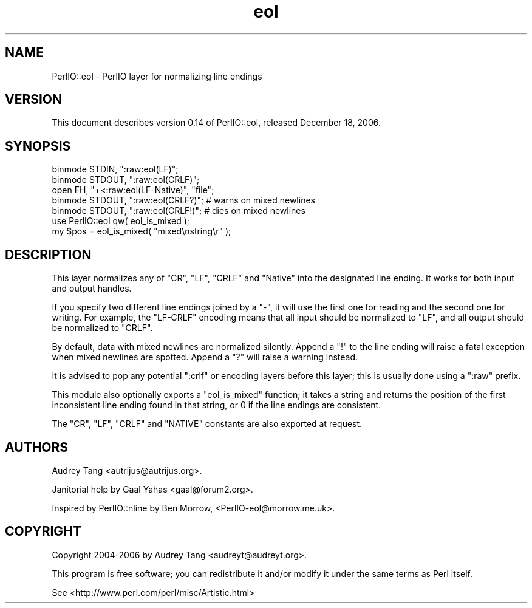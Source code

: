 .\" Automatically generated by Pod::Man 2.25 (Pod::Simple 3.20)
.\"
.\" Standard preamble:
.\" ========================================================================
.de Sp \" Vertical space (when we can't use .PP)
.if t .sp .5v
.if n .sp
..
.de Vb \" Begin verbatim text
.ft CW
.nf
.ne \\$1
..
.de Ve \" End verbatim text
.ft R
.fi
..
.\" Set up some character translations and predefined strings.  \*(-- will
.\" give an unbreakable dash, \*(PI will give pi, \*(L" will give a left
.\" double quote, and \*(R" will give a right double quote.  \*(C+ will
.\" give a nicer C++.  Capital omega is used to do unbreakable dashes and
.\" therefore won't be available.  \*(C` and \*(C' expand to `' in nroff,
.\" nothing in troff, for use with C<>.
.tr \(*W-
.ds C+ C\v'-.1v'\h'-1p'\s-2+\h'-1p'+\s0\v'.1v'\h'-1p'
.ie n \{\
.    ds -- \(*W-
.    ds PI pi
.    if (\n(.H=4u)&(1m=24u) .ds -- \(*W\h'-12u'\(*W\h'-12u'-\" diablo 10 pitch
.    if (\n(.H=4u)&(1m=20u) .ds -- \(*W\h'-12u'\(*W\h'-8u'-\"  diablo 12 pitch
.    ds L" ""
.    ds R" ""
.    ds C` ""
.    ds C' ""
'br\}
.el\{\
.    ds -- \|\(em\|
.    ds PI \(*p
.    ds L" ``
.    ds R" ''
'br\}
.\"
.\" Escape single quotes in literal strings from groff's Unicode transform.
.ie \n(.g .ds Aq \(aq
.el       .ds Aq '
.\"
.\" If the F register is turned on, we'll generate index entries on stderr for
.\" titles (.TH), headers (.SH), subsections (.SS), items (.Ip), and index
.\" entries marked with X<> in POD.  Of course, you'll have to process the
.\" output yourself in some meaningful fashion.
.ie \nF \{\
.    de IX
.    tm Index:\\$1\t\\n%\t"\\$2"
..
.    nr % 0
.    rr F
.\}
.el \{\
.    de IX
..
.\}
.\"
.\" Accent mark definitions (@(#)ms.acc 1.5 88/02/08 SMI; from UCB 4.2).
.\" Fear.  Run.  Save yourself.  No user-serviceable parts.
.    \" fudge factors for nroff and troff
.if n \{\
.    ds #H 0
.    ds #V .8m
.    ds #F .3m
.    ds #[ \f1
.    ds #] \fP
.\}
.if t \{\
.    ds #H ((1u-(\\\\n(.fu%2u))*.13m)
.    ds #V .6m
.    ds #F 0
.    ds #[ \&
.    ds #] \&
.\}
.    \" simple accents for nroff and troff
.if n \{\
.    ds ' \&
.    ds ` \&
.    ds ^ \&
.    ds , \&
.    ds ~ ~
.    ds /
.\}
.if t \{\
.    ds ' \\k:\h'-(\\n(.wu*8/10-\*(#H)'\'\h"|\\n:u"
.    ds ` \\k:\h'-(\\n(.wu*8/10-\*(#H)'\`\h'|\\n:u'
.    ds ^ \\k:\h'-(\\n(.wu*10/11-\*(#H)'^\h'|\\n:u'
.    ds , \\k:\h'-(\\n(.wu*8/10)',\h'|\\n:u'
.    ds ~ \\k:\h'-(\\n(.wu-\*(#H-.1m)'~\h'|\\n:u'
.    ds / \\k:\h'-(\\n(.wu*8/10-\*(#H)'\z\(sl\h'|\\n:u'
.\}
.    \" troff and (daisy-wheel) nroff accents
.ds : \\k:\h'-(\\n(.wu*8/10-\*(#H+.1m+\*(#F)'\v'-\*(#V'\z.\h'.2m+\*(#F'.\h'|\\n:u'\v'\*(#V'
.ds 8 \h'\*(#H'\(*b\h'-\*(#H'
.ds o \\k:\h'-(\\n(.wu+\w'\(de'u-\*(#H)/2u'\v'-.3n'\*(#[\z\(de\v'.3n'\h'|\\n:u'\*(#]
.ds d- \h'\*(#H'\(pd\h'-\w'~'u'\v'-.25m'\f2\(hy\fP\v'.25m'\h'-\*(#H'
.ds D- D\\k:\h'-\w'D'u'\v'-.11m'\z\(hy\v'.11m'\h'|\\n:u'
.ds th \*(#[\v'.3m'\s+1I\s-1\v'-.3m'\h'-(\w'I'u*2/3)'\s-1o\s+1\*(#]
.ds Th \*(#[\s+2I\s-2\h'-\w'I'u*3/5'\v'-.3m'o\v'.3m'\*(#]
.ds ae a\h'-(\w'a'u*4/10)'e
.ds Ae A\h'-(\w'A'u*4/10)'E
.    \" corrections for vroff
.if v .ds ~ \\k:\h'-(\\n(.wu*9/10-\*(#H)'\s-2\u~\d\s+2\h'|\\n:u'
.if v .ds ^ \\k:\h'-(\\n(.wu*10/11-\*(#H)'\v'-.4m'^\v'.4m'\h'|\\n:u'
.    \" for low resolution devices (crt and lpr)
.if \n(.H>23 .if \n(.V>19 \
\{\
.    ds : e
.    ds 8 ss
.    ds o a
.    ds d- d\h'-1'\(ga
.    ds D- D\h'-1'\(hy
.    ds th \o'bp'
.    ds Th \o'LP'
.    ds ae ae
.    ds Ae AE
.\}
.rm #[ #] #H #V #F C
.\" ========================================================================
.\"
.IX Title "eol 3"
.TH eol 3 "2006-12-15" "perl v5.16.3" "User Contributed Perl Documentation"
.\" For nroff, turn off justification.  Always turn off hyphenation; it makes
.\" way too many mistakes in technical documents.
.if n .ad l
.nh
.SH "NAME"
PerlIO::eol \- PerlIO layer for normalizing line endings
.SH "VERSION"
.IX Header "VERSION"
This document describes version 0.14 of PerlIO::eol, released 
December 18, 2006.
.SH "SYNOPSIS"
.IX Header "SYNOPSIS"
.Vb 3
\&    binmode STDIN, ":raw:eol(LF)";
\&    binmode STDOUT, ":raw:eol(CRLF)";
\&    open FH, "+<:raw:eol(LF\-Native)", "file";
\&
\&    binmode STDOUT, ":raw:eol(CRLF?)"; # warns on mixed newlines
\&    binmode STDOUT, ":raw:eol(CRLF!)"; # dies on mixed newlines
\&
\&    use PerlIO::eol qw( eol_is_mixed );
\&    my $pos = eol_is_mixed( "mixed\enstring\er" );
.Ve
.SH "DESCRIPTION"
.IX Header "DESCRIPTION"
This layer normalizes any of \f(CW\*(C`CR\*(C'\fR, \f(CW\*(C`LF\*(C'\fR, \f(CW\*(C`CRLF\*(C'\fR and \f(CW\*(C`Native\*(C'\fR into the
designated line ending.  It works for both input and output handles.
.PP
If you specify two different line endings joined by a \f(CW\*(C`\-\*(C'\fR, it will use the
first one for reading and the second one for writing.  For example, the
\&\f(CW\*(C`LF\-CRLF\*(C'\fR encoding means that all input should be normalized to \f(CW\*(C`LF\*(C'\fR, and
all output should be normalized to \f(CW\*(C`CRLF\*(C'\fR.
.PP
By default, data with mixed newlines are normalized silently.  Append a \f(CW\*(C`!\*(C'\fR
to the line ending will raise a fatal exception when mixed newlines are
spotted.  Append a \f(CW\*(C`?\*(C'\fR will raise a warning instead.
.PP
It is advised to pop any potential \f(CW\*(C`:crlf\*(C'\fR or encoding layers before this
layer; this is usually done using a \f(CW\*(C`:raw\*(C'\fR prefix.
.PP
This module also optionally exports a \f(CW\*(C`eol_is_mixed\*(C'\fR function; it takes a
string and returns the position of the first inconsistent line ending found
in that string, or \f(CW0\fR if the line endings are consistent.
.PP
The \f(CW\*(C`CR\*(C'\fR, \f(CW\*(C`LF\*(C'\fR, \f(CW\*(C`CRLF\*(C'\fR and \f(CW\*(C`NATIVE\*(C'\fR constants are also exported at request.
.SH "AUTHORS"
.IX Header "AUTHORS"
Audrey Tang <autrijus@autrijus.org>.
.PP
Janitorial help by Gaal Yahas <gaal@forum2.org>.
.PP
Inspired by PerlIO::nline by Ben Morrow, <PerlIO\-eol@morrow.me.uk>.
.SH "COPYRIGHT"
.IX Header "COPYRIGHT"
Copyright 2004\-2006 by Audrey Tang <audreyt@audreyt.org>.
.PP
This program is free software; you can redistribute it and/or 
modify it under the same terms as Perl itself.
.PP
See <http://www.perl.com/perl/misc/Artistic.html>
